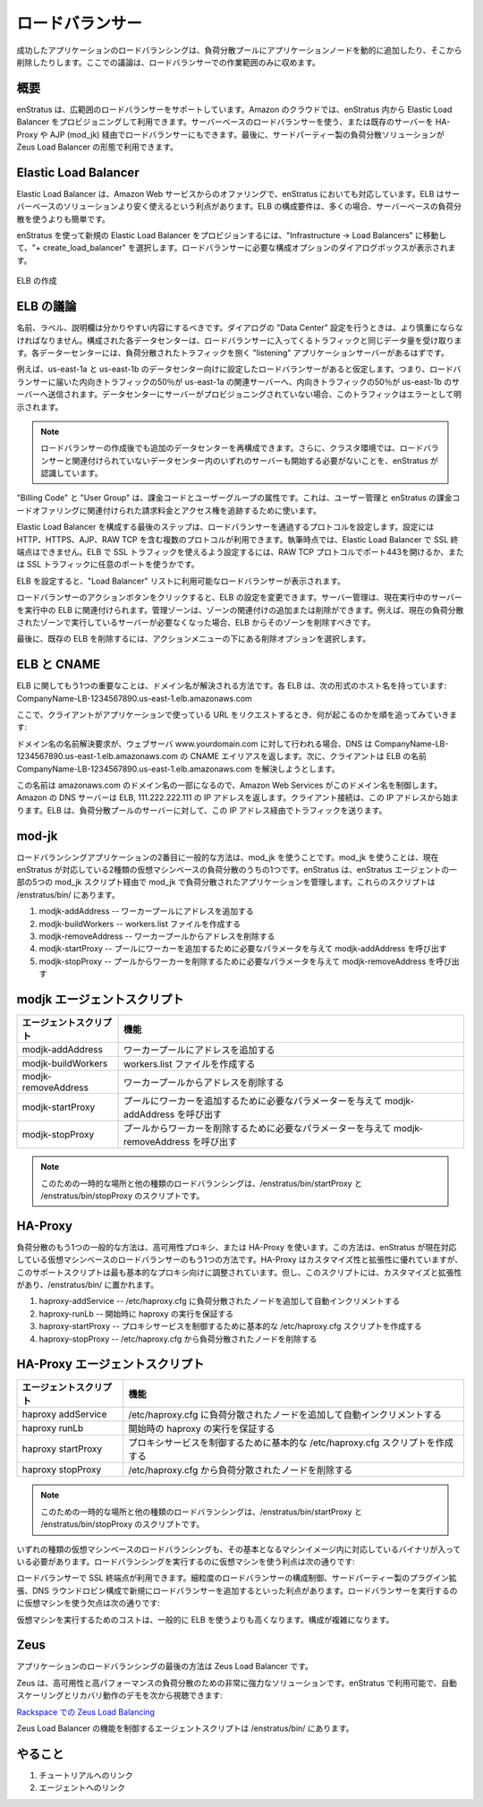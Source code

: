 ..
    Load Balancers
    --------------

.. _saas_load_balancers:

ロードバランサー
----------------

..
    Successful application load balancing involves dynamically adding and removing application
    nodes from the load balanced pool. This discussion is limited to addressing the activity
    that takes place on the load balancer.

成功したアプリケーションのロードバランシングは、負荷分散プールにアプリケーションノードを動的に追加したり、そこから削除したりします。ここでの議論は、ロードバランサーでの作業範囲のみに収めます。

..
    Overview
    ~~~~~~~~

概要
~~~~

..
    enStratus supports a wide range of load balancers. In the Amazon Cloud, Elastic Load
    Balancers are available for provisioning and use from within enStratus. Server-based load
    balancers can be started for use or an existing server can be purposed as a load balancer
    via HA-Proxy or ajp (mod_jk). Finally, third party load balancing solutions are available
    in the form of the Zeus load balancer.

enStratus は、広範囲のロードバランサーをサポートしています。Amazon のクラウドでは、enStratus 内から Elastic Load Balancer をプロビジョニングして利用できます。サーバーベースのロードバランサーを使う、または既存のサーバーを HA-Proxy や AJP (mod_jk) 経由でロードバランサーにもできます。最後に、サードパーティー製の負荷分散ソリューションが Zeus Load Balancer の形態で利用できます。

Elastic Load Balancer
~~~~~~~~~~~~~~~~~~~~~

..
    Elastic load balancers are an offering from Amazon Web Services that are well supported in
    enStratus. ELB are advantagous because they can be cheaper to operate than server based
    solutions. The configuration requirements for ELB is often simpler than using server-based
    load balancing.

Elastic Load Balancer は、Amazon Web サービスからのオファリングで、enStratus においても対応しています。ELB はサーバーベースのソリューションより安く使えるという利点があります。ELB の構成要件は、多くの場合、サーバーベースの負荷分散を使うよりも簡単です。

..
    To provision a new elastic load balancer using enStratus, navigate to Infrastructure, Load
    Balancers. Select + create_load_balancer. A single dialog box will present the required
    configuration options for the load balancer.

enStratus を使って新規の Elastic Load Balancer をプロビジョンするには、"Infrastructure -> Load Balancers" に移動して、"+ create_load_balancer" を選択します。ロードバランサーに必要な構成オプションのダイアログボックスが表示されます。

..
   Create ELB

.. figure:: ./images/createELB.png
   :height: 300px
   :width: 400 px
   :scale: 95 %
   :alt: Create ELB
   :align: center

   ELB の作成

..
    ELB Discussion
    ~~~~~~~~~~~~~~

ELB の議論
~~~~~~~~~~

..
    The Name, Label, and Description fields should be self-explanatory. More care should be
    taken when configuring the Data Center portion of the dialog. Each configured data center
    will receive an equal portion of the traffic entering the load balancer. This means that
    for each data center configured, there should be a "listening" application server to field
    the load balanced traffic.

名前、ラベル、説明欄は分かりやすい内容にするべきです。ダイアログの "Data Center" 設定を行うときは、より慎重にならなければなりません。構成された各データセンターは、ロードバランサーに入ってくるトラフィックと同じデータ量を受け取ります。各データーセンターには、負荷分散されたトラフィックを捌く "listening" アプリケーションサーバーがあるはずです。

..
    For example, let's assume we have a load balancer configured for data centers us-east-1a
    and us-east-1b. This means that 50% of the inbound traffic that reaches the load balancer
    will be sent to associated servers in east-1a and 50% of the inbound traffic will be sent
    to servers in east-1b. If no servers are provisioned in a data center, the traffic will
    manifest as an error.

例えば、us-east-1a と us-east-1b のデータセンター向けに設定したロードバランサーがあると仮定します。つまり、ロードバランサーに届いた内向きトラフィックの50％が us-east-1a の関連サーバーへ、内向きトラフィックの50％が us-east-1b のサーバーへ送信されます。データセンターにサーバーがプロビジョニングされていない場合、このトラフィックはエラーとして明示されます。

.. note::
   ..
       It is possible to re-configure additional data centers after the load balancer has
       been created. Additionally, in a clustered environment, enStratus knows not to start any
       servers in a data center that is unassociated with the load balancer.

   ロードバランサーの作成後でも追加のデータセンターを再構成できます。さらに、クラスタ環境では、ロードバランサーと関連付けられていないデータセンター内のいずれのサーバーも開始する必要がないことを、enStratus が認識しています。

..
    Billing code and user group are the billing code and user group attributes that enStratus
    will use to track billing charges and access rights tied to the user management and
    billing code offering of enStratus.

"Billing Code" と "User Group" は、課金コードとユーザーグループの属性です。これは、ユーザー管理と enStratus の課金コードオファリングに関連付けられた請求料金とアクセス権を追跡するために使います。

..
    The last step in configuring an elastic load balancer is to configure the protocols that
    pass through the load balancer. Several protocols are available for configuration
    including HTTP, HTTPS, AJP, and RAW TCP. At the time of this writing, it is not possible
    to terminate SSL traffic on an elastic load balancer. To configure SSL traffic to utilize
    an ELB, use the RAW TCP protocol and pass through port 443, or whatever port you will use
    for SSL traffic.

Elastic Load Balancer を構成する最後のステップは、ロードバランサーを通過するプロトコルを設定します。設定には HTTP、HTTPS、AJP、RAW TCP を含む複数のプロトコルが利用できます。執筆時点では、Elastic Load Balancer で SSL 終端点はできません。ELB で SSL トラフィックを使えるよう設定するには、RAW TCP プロトコルでポート443を開けるか、または SSL トラフィックに任意のポートを使うかです。

..
    Once the ELB has been configured, it will appear as an available load balancer in the Load
    Balancer list.

ELB を設定すると、"Load Balancer" リストに利用可能なロードバランサーが表示されます。

..
    The action button for the load balancer allows for changing the configuration of the ELB.
    Manage servers allows currently running servers to be associated with the running ELB.
    Manage zones allows for adding or dropping zone associations. For example, if there are no
    longer any server running in a currently balanced zone, that zone should be removed from
    the ELB.

ロードバランサーのアクションボタンをクリックすると、ELB の設定を変更できます。サーバー管理は、現在実行中のサーバーを実行中の ELB に関連付けられます。管理ゾーンは、ゾーンの関連付けの追加または削除ができます。例えば、現在の負荷分散されたゾーンで実行しているサーバーが必要なくなった場合、ELB からそのゾーンを削除すべきです。

..
    Lastly, to delete an existing ELB, choose the delete option under the actions menu.

最後に、既存の ELB を削除するには、アクションメニューの下にある削除オプションを選択します。

..
    ELB and CNAME
    ~~~~~~~~~~~~~

ELB と CNAME
~~~~~~~~~~~~

..
    One more item of interest with respect to ELB is the way domain names are resolved. Each
    ELB has a host name of the form: CompanyName-LB-1234567890.us-east-1.elb.amazonaws.com.

ELB に関してもう1つの重要なことは、ドメイン名が解決される方法です。各 ELB は、次の形式のホスト名を持っています: CompanyName-LB-1234567890.us-east-1.elb.amazonaws.com

..
    Here is the step-by-step flow of what happens when a client requests a URL served by your
    application:

ここで、クライアントがアプリケーションで使っている URL をリクエストするとき、何が起こるのかを順を追ってみていきます:

..
    When a name resolution request for a domain name is attempted for your webserver,
    www.yourdomain.com, DNS will respond with the CNAME alias of
    CompanyName-LB-1234567890.us-east-1.elb.amazonaws.com. Next, the client request will
    attempt to resolve the name of the ELB,
    CompanyName-LB-1234567890.us-east-1.elb.amazonaws.com.

ドメイン名の名前解決要求が、ウェブサーバ www.yourdomain.com に対して行われる場合、DNS は CompanyName-LB-1234567890.us-east-1.elb.amazonaws.com の CNAME エイリアスを返します。次に、クライアントは ELB の名前 CompanyName-LB-1234567890.us-east-1.elb.amazonaws.com を解決しようとします。

..
    Amazon web services controls this domain name since it is part of the domain
    amazonaws.com. Amazon DNS servers return an address of the ELB, 111.222.222.111. The
    client connection starts with this IP address. The ELB will pass traffic as directed
    through this IP address to the balanced pool of servers.

この名前は amazonaws.com のドメイン名の一部になるので、Amazon Web Services がこのドメイン名を制御します。Amazon の DNS サーバーは ELB, 111.222.222.111 の IP アドレスを返します。クライアント接続は、この IP アドレスから始まります。ELB は、負荷分散プールのサーバーに対して、この IP アドレス経由でトラフィックを送ります。

mod-jk
~~~~~~

..
    A second popular method for load balancing applications is to use mod_jk. Using mod_jk is
    one of two types of virtual machine based load balancing currently supported by enStratus.
    enStratus manages mod_jk balanced applications via the 5 mod_jk scripts that are a part of
    the enStratus agent. These scripts are located in /enstratus/bin/

ロードバランシングアプリケーションの2番目に一般的な方法は、mod_jk を使うことです。mod_jk を使うことは、現在 enStratus が対応している2種類の仮想マシンベースの負荷分散のうちの1つです。enStratus は、enStratus エージェントの一部の5つの mod_jk スクリプト経由で mod_jk で負荷分散されたアプリケーションを管理します。これらのスクリプトは /enstratus/bin/ にあります。

..
    #. modjk-addAddress -- Adds an address to the worker pool.
    #. modjk-buildWorkers -- Creates the workers.list file.
    #. modjk-removeAddress -- Removes an address from the worker pool.
    #. modjk-startProxy -- Calls modjk-addAddress with the necessary parameters to add a worker to the pool.
    #. modjk-stopProxy -- Calls modjk-removeAddress with the necessary parameters to remove a worker from the pool.

#. modjk-addAddress -- ワーカープールにアドレスを追加する
#. modjk-buildWorkers -- workers.list ファイルを作成する
#. modjk-removeAddress -- ワーカープールからアドレスを削除する
#. modjk-startProxy -- プールにワーカーを追加するために必要なパラメータを与えて modjk-addAddress を呼び出す
#. modjk-stopProxy -- プールからワーカーを削除するために必要なパラメータを与えて modjk-removeAddress を呼び出す

..
    modjk Agent Scripts
    ~~~~~~~~~~~~~~~~~~~

modjk エージェントスクリプト
~~~~~~~~~~~~~~~~~~~~~~~~~~~~

..
    +---------------------+-------------------------------------------------------------------------------------------+
    | Agent Script        | Function                                                                                  |
    +=====================+===========================================================================================+
    | modjk-addAddress    | Adds an address to the worker pool.                                                       |
    +---------------------+-------------------------------------------------------------------------------------------+
    | modjk-buildWorkers  | Creates the workers.list file.                                                            |
    +---------------------+-------------------------------------------------------------------------------------------+
    | modjk-removeAddress | Removes an address from the worker pool.                                                  |
    +---------------------+-------------------------------------------------------------------------------------------+
    | modjk-startProxy    | Calls modjk-addAddress with the necessary parameters to add a worker to the pool.         |
    +---------------------+-------------------------------------------------------------------------------------------+
    | modjk-stopProxy     | Calls modjk-removeAddress with the necessary parameters to remove a worker from the pool. |
    +---------------------+-------------------------------------------------------------------------------------------+

.. tabularcolumns:: |p{5cm}|p{9cm}|

+------------------------+------------------------------------------------------------------------------------------------+
| エージェントスクリプト | 機能                                                                                           |
+========================+================================================================================================+
| modjk-addAddress       | ワーカープールにアドレスを追加する                                                             |
+------------------------+------------------------------------------------------------------------------------------------+
| modjk-buildWorkers     | workers.list ファイルを作成する                                                                |
+------------------------+------------------------------------------------------------------------------------------------+
| modjk-removeAddress    | ワーカープールからアドレスを削除する                                                           |
+------------------------+------------------------------------------------------------------------------------------------+
| modjk-startProxy       | プールにワーカーを追加するために必要なパラメーターを与えて modjk-addAddress を呼び出す         |
+------------------------+------------------------------------------------------------------------------------------------+
| modjk-stopProxy        | プールからワーカーを削除するために必要なパラメーターを与えて modjk-removeAddress を呼び出す    |
+------------------------+------------------------------------------------------------------------------------------------+

.. note::
   ..
       The drop-in point for this and the other types of load balancing are the
       /enstratus/bin/startProxy and /enstratus/bin/stopProxy scripts.

   このための一時的な場所と他の種類のロードバランシングは、/enstratus/bin/startProxy と /enstratus/bin/stopProxy のスクリプトです。

HA-Proxy
~~~~~~~~

..
    Another popular method for load balancing is using the High Availability Proxy or HA-Proxy
    method. This method is the other type of virtual machine based load in active support by
    enstratus. Although HA-Proxy is highly customizable and extensible, the support scripts
    are arranged for the most basic proxying. However, the scripts are open for customization
    and extension. They are located in /enstratus/bin/

負荷分散のもう1つの一般的な方法は、高可用性プロキシ、または HA-Proxy を使います。この方法は、enStratus が現在対応している仮想マシンベースのロードバランサーのもう1つの方法です。HA-Proxy はカスタマイズ性と拡張性に優れていますが、このサポートスクリプトは最も基本的なプロキシ向けに調整されています。但し、このスクリプトには、カスタマイズと拡張性があり、/enstratus/bin/ に置かれます。

..
    haproxy-addService -- Adds a balanced node to /etc/haproxy.cfg and auto-increments.
    haproxy-runLb -- Ensures haproxy runs at start.  haproxy-startProxy -- Creates a basic
    /etc/haproxy.cfg script to control the proxy service.  haproxy-stopProxy -- Removes a
    balanced node from /etc/haproxy.cfg.

#. haproxy-addService -- /etc/haproxy.cfg に負荷分散されたノードを追加して自動インクリメントする
#. haproxy-runLb -- 開始時に haproxy の実行を保証する
#. haproxy-startProxy -- プロキシサービスを制御するために基本的な /etc/haproxy.cfg スクリプトを作成する
#. haproxy-stopProxy -- /etc/haproxy.cfg から負荷分散されたノードを削除する

..
    HA-Proxy Agent Scripts
    ~~~~~~~~~~~~~~~~~~~~~~

HA-Proxy エージェントスクリプト
~~~~~~~~~~~~~~~~~~~~~~~~~~~~~~~

..
    +---------------------+----------------------------------------------------------------------+
    | Agent Script        | Function                                                             |
    +=====================+======================================================================+
    | haproxy-addService  | Adds a balanced node to /etc/haproxy.cfg and auto-increments.        |
    +---------------------+----------------------------------------------------------------------+
    | haproxy-runLb       | Ensures haproxy runs at start.                                       |
    +---------------------+----------------------------------------------------------------------+
    | haproxy-startProxy  | Creates a basic /etc/haproxy.cfg script to control the proxy service.|
    +---------------------+----------------------------------------------------------------------+
    | haproxy-stopProxy   | Removes a balanced node from /etc/haproxy.cfg.                       |
    +---------------------+----------------------------------------------------------------------+

.. tabularcolumns:: |p{5cm}|p{9cm}|


+-------------------------+------------------------------------------------------------------------------------+
| エージェントスクリプト  | 機能                                                                               |
+=========================+====================================================================================+
| haproxy addService      | /etc/haproxy.cfg に負荷分散されたノードを追加して自動インクリメントする            |
+-------------------------+------------------------------------------------------------------------------------+
| haproxy runLb           | 開始時の haproxy の実行を保証する                                                  |
+-------------------------+------------------------------------------------------------------------------------+
| haproxy startProxy      | プロキシサービスを制御するために基本的な /etc/haproxy.cfg スクリプトを作成する     |
+-------------------------+------------------------------------------------------------------------------------+
| haproxy stopProxy       | /etc/haproxy.cfg から負荷分散されたノードを削除する                                |
+-------------------------+------------------------------------------------------------------------------------+

.. note::
   ..
       The drop-in point for this and the other types of load balancing are the
       /enstratus/bin/startProxy and /enstratus/bin/stopProxy scripts.

   このための一時的な場所と他の種類のロードバランシングは、/enstratus/bin/startProxy と /enstratus/bin/stopProxy のスクリプトです。

..
    Using any type of virtual machine-based load balancing requires that the underlying
    machine image have the supporting binaries imaged onto it. The advantages to using a
    virtual machine to perform load balancing are:

いずれの種類の仮想マシンベースのロードバランシングも、その基本となるマシンイメージ内に対応しているバイナリが入っている必要があります。ロードバランシングを実行するのに仮想マシンを使う利点は次の通りです:

..
    SSL-termination is possible on the load balancer.  Fine-grained control of load balancer
    configuration. Third party plugin extensions.  Adding additional load balancers in a DNS
    round robin configuration.  The disadvantages to using a virtual machine to perform load
    balancing are:

ロードバランサーで SSL 終端点が利用できます。細粒度のロードバランサーの構成制御、サードパーティー製のプラグイン拡張、DNS ラウンドロビン構成で新規にロードバランサーを追加するといった利点があります。ロードバランサーを実行するのに仮想マシンを使う欠点は次の通りです:

..
    Costs for running a virtual machine are generally higher than using an ELB.  Increased
    configuration complexity

仮想マシンを実行するためのコストは、一般的に ELB を使うよりも高くなります。構成が複雑になります。

Zeus 
~~~~

..
    The final method of application load balancing for this discussion is the Zeus Load Balancer.

アプリケーションのロードバランシングの最後の方法は Zeus Load Balancer です。

..
    Zeus is a very powerful solution for high-availability and high-performance load
    balancing. It is available for use with enStratus and a demonstration of the auto-scaling
    and recovery behavior can be viewed here:

Zeus は、高可用性と高パフォーマンスの負荷分散のための非常に強力なソリューションです。enStratus で利用可能で、自動スケーリングとリカバリ動作のデモを次から視聴できます:

..
    `Zeus Load Balancing in Rackspace <http://www.youtube.com/watch?v=jRPNhQSPrws>`_

`Rackspace での Zeus Load Balancing <http://www.youtube.com/watch?v=jRPNhQSPrws>`_

..
    The agent scripts that control the functionality of the zeus load balancer are locate in
    /enstratus/bin/

Zeus Load Balancer の機能を制御するエージェントスクリプトは /enstratus/bin/ にあります。

..
    To Do:
    ~~~~~~

やること
~~~~~~~~

..
    #. Links to tutorials
    #. Links to agent discussion

#. チュートリアルへのリンク
#. エージェントへのリンク
